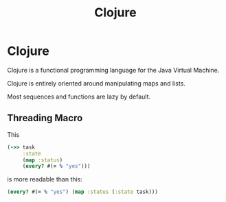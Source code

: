#+TITLE: Clojure
#+ABSTRACT: Clojure is a functional programming language for the Java Virtual Machine.

* Clojure

Clojure is a functional programming language for the Java Virtual Machine.

Clojure is entirely oriented around manipulating maps and lists.

Most sequences and functions are lazy by default.

** Threading Macro

This

#+BEGIN_SRC clojure
(->> task
     :state
     (map :status)
     (every? #(= % "yes")))
#+END_SRC

is more readable than this:

#+BEGIN_SRC clojure
(every? #(= % "yes") (map :status (:state task)))
#+END_SRC
